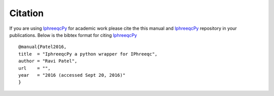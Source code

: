 Citation
========

.. _IphreeqcPy: http://xx 

If you are using `IphreeqcPy`_ for academic work please cite the this manual and `IphreeqcPy`_ repository  in your publications. Below is the bibtex format for citing `IphreeqcPy`_

::

   @manual{Patel2016, 
   title  = "IphreeqcPy a python wrapper for IPhreeqc",
   author = "Ravi Patel", 
   url    = "",
   year   = "2016 (accessed Sept 20, 2016)"  
   }
 
